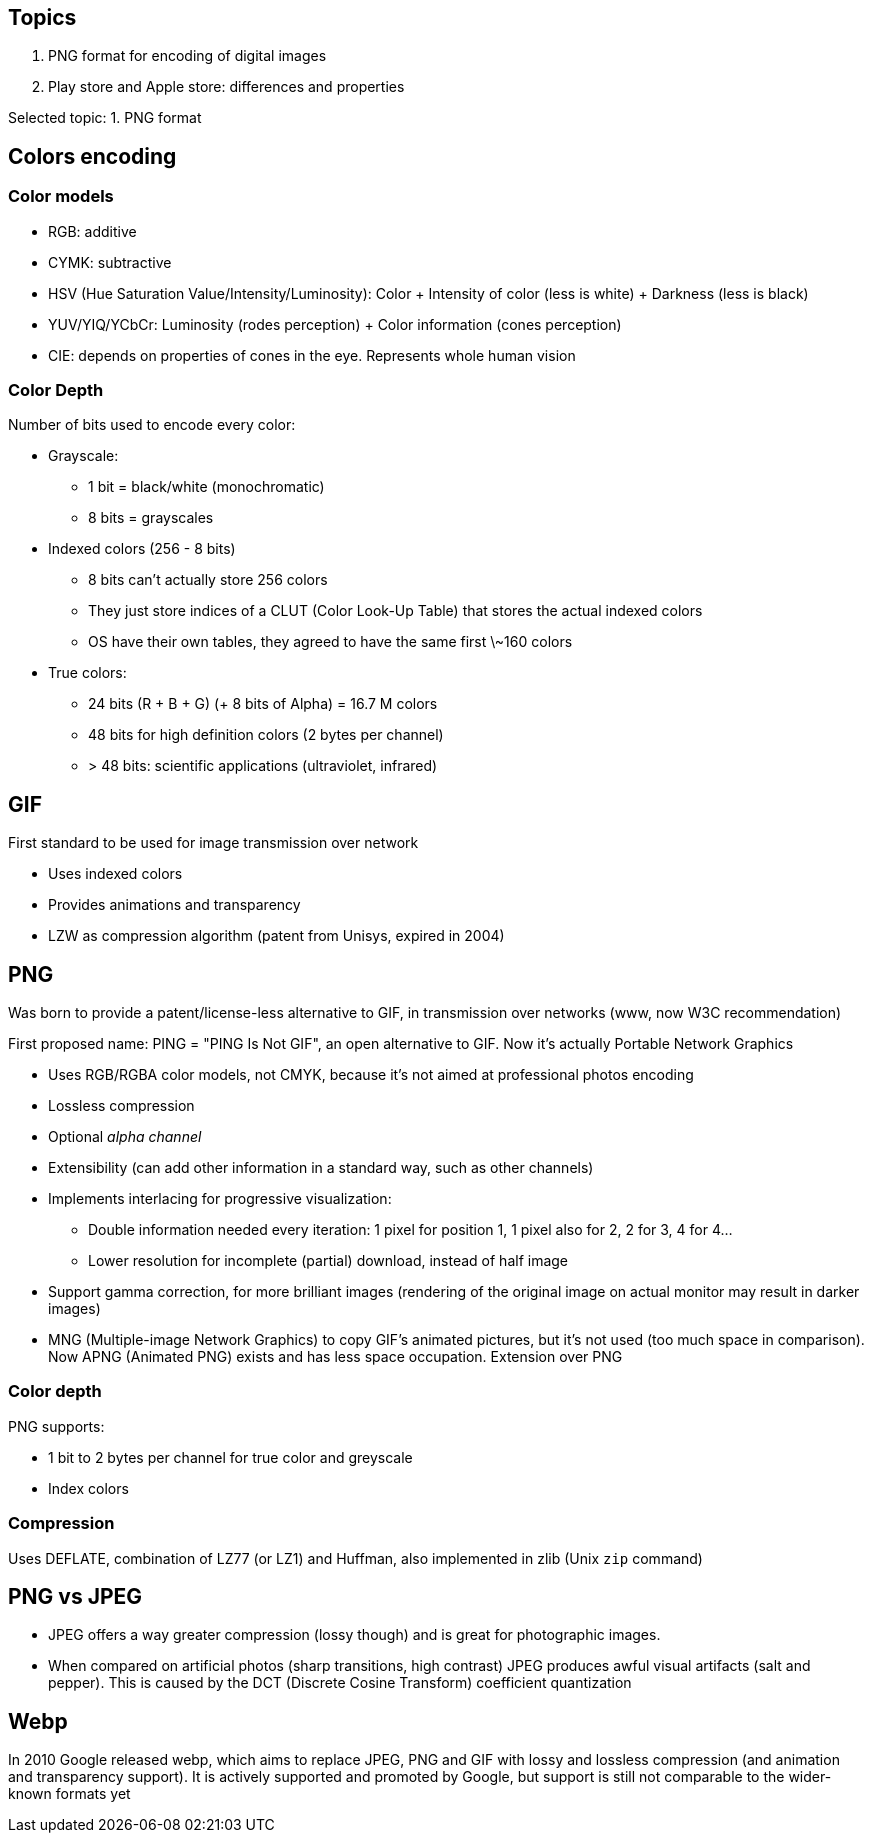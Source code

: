 == Topics

. PNG format for encoding of digital images
. Play store and Apple store: differences and properties

Selected topic: 1. PNG format

== Colors encoding
=== Color models

- RGB: additive
- CYMK: subtractive
- HSV (Hue Saturation Value/Intensity/Luminosity): Color + Intensity of color (less is white) + Darkness (less is black)
- YUV/YIQ/YCbCr: Luminosity (rodes perception) + Color information (cones perception)
- CIE: depends on properties of cones in the eye. Represents whole human vision

=== Color Depth
Number of bits used to encode every color:

- Grayscale:
    * 1 bit = black/white (monochromatic)
    * 8 bits = grayscales
- Indexed colors (256 - 8 bits)
    * 8 bits can't actually store 256 colors
    * They just store indices of a CLUT (Color Look-Up Table) that stores the actual indexed colors
    * OS have their own tables, they agreed to have the same first \~160 colors
- True colors:
    * 24 bits (R + B + G) (+ 8 bits of Alpha) = 16.7 M colors
    * 48 bits for high definition colors (2 bytes per channel)
    * > 48 bits: scientific applications (ultraviolet, infrared)

== GIF
First standard to be used for image transmission over network

- Uses indexed colors
- Provides animations and transparency
- LZW as compression algorithm (patent from Unisys, expired in 2004)

== PNG
Was born to provide a patent/license-less alternative to GIF, in transmission over networks (www, now W3C recommendation)

First proposed name: PING = "PING Is Not GIF", an open alternative to GIF.
Now it's actually Portable Network Graphics

- Uses RGB/RGBA color models, not CMYK, because it's not aimed at professional photos encoding
- Lossless compression
- Optional _alpha channel_
- Extensibility (can add other information in a standard way, such as other channels)
- Implements interlacing for progressive visualization:
    * Double information needed every iteration: 1 pixel for position 1, 1 pixel also for 2, 2 for 3, 4 for 4...
    * Lower resolution for incomplete (partial) download, instead of half image
- Support gamma correction, for more brilliant images (rendering of the original image on actual monitor may result in darker images)
- MNG (Multiple-image Network Graphics) to copy GIF's animated pictures, but it's not used (too much space in comparison).
Now APNG (Animated PNG) exists and has less space occupation. Extension over PNG

=== Color depth
PNG supports:

- 1 bit to 2 bytes per channel for true color and greyscale
- Index colors

=== Compression
Uses DEFLATE, combination of LZ77 (or LZ1) and Huffman, also implemented in zlib (Unix `zip` command)

== PNG vs JPEG

- JPEG offers a way greater compression (lossy though) and is great for photographic images.
- When compared on artificial photos (sharp transitions, high contrast) JPEG produces awful visual artifacts (salt and pepper).
This is caused by the DCT (Discrete Cosine Transform) coefficient quantization

== Webp
In 2010 Google released webp, which aims to replace JPEG, PNG and GIF with lossy and lossless compression (and animation and transparency support).
It is actively supported and promoted by Google, but support is still not comparable to the wider-known formats yet
